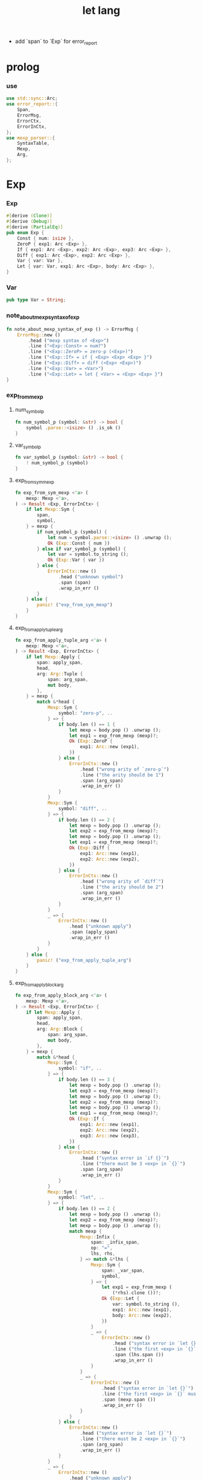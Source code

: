 #+property: tangle let_lang.rs
#+title: let lang
- add `span` to `Exp` for error_report
* prolog

*** use

    #+begin_src rust
    use std::sync::Arc;
    use error_report::{
        Span,
        ErrorMsg,
        ErrorCtx,
        ErrorInCtx,
    };
    use mexp_parser::{
        SyntaxTable,
        Mexp,
        Arg,
    };
    #+end_src

* Exp

*** Exp

    #+begin_src rust
    #[derive (Clone)]
    #[derive (Debug)]
    #[derive (PartialEq)]
    pub enum Exp {
        Const { num: isize },
        ZeroP { exp1: Arc <Exp> },
        If { exp1: Arc <Exp>, exp2: Arc <Exp>, exp3: Arc <Exp> },
        Diff { exp1: Arc <Exp>, exp2: Arc <Exp> },
        Var { var: Var },
        Let { var: Var, exp1: Arc <Exp>, body: Arc <Exp> },
    }
    #+end_src

*** Var

    #+begin_src rust
    pub type Var = String;
    #+end_src

*** note_about_mexp_syntax_of_exp

    #+begin_src rust
    fn note_about_mexp_syntax_of_exp () -> ErrorMsg {
        ErrorMsg::new ()
            .head ("mexp syntax of <Exp>")
            .line ("<Exp::Const> = num?")
            .line ("<Exp::ZeroP> = zero-p (<Exp>)")
            .line ("<Exp::If> = if { <Exp> <Exp> <Exp> }")
            .line ("<Exp::Diff> = diff (<Exp> <Exp>)")
            .line ("<Exp::Var> = <Var>")
            .line ("<Exp::Let> = let { <Var> = <Exp> <Exp> }")
    }
    #+end_src

*** exp_from_mexp

***** num_symbol_p

      #+begin_src rust
      fn num_symbol_p (symbol: &str) -> bool {
          symbol .parse::<isize> () .is_ok ()
      }
      #+end_src

***** var_symbol_p

      #+begin_src rust
      fn var_symbol_p (symbol: &str) -> bool {
          ! num_symbol_p (symbol)
      }
      #+end_src

***** exp_from_sym_mexp

      #+begin_src rust
      fn exp_from_sym_mexp <'a> (
          mexp: Mexp <'a>,
      ) -> Result <Exp, ErrorInCtx> {
          if let Mexp::Sym {
              span,
              symbol,
          } = mexp {
              if num_symbol_p (symbol) {
                  let num = symbol.parse::<isize> () .unwrap ();
                  Ok (Exp::Const { num })
              } else if var_symbol_p (symbol) {
                  let var = symbol.to_string ();
                  Ok (Exp::Var { var })
              } else {
                  ErrorInCtx::new ()
                      .head ("unknown symbol")
                      .span (span)
                      .wrap_in_err ()
              }
          } else {
              panic! ("exp_from_sym_mexp")
          }
      }
      #+end_src

***** exp_from_apply_tuple_arg

      #+begin_src rust
      fn exp_from_apply_tuple_arg <'a> (
          mexp: Mexp <'a>,
      ) -> Result <Exp, ErrorInCtx> {
          if let Mexp::Apply {
              span: apply_span,
              head,
              arg: Arg::Tuple {
                  span: arg_span,
                  mut body,
              },
          } = mexp {
              match &*head {
                  Mexp::Sym {
                      symbol: "zero-p", ..
                  } => {
                      if body.len () == 1 {
                          let mexp = body.pop () .unwrap ();
                          let exp1 = exp_from_mexp (mexp)?;
                          Ok (Exp::ZeroP {
                              exp1: Arc::new (exp1),
                          })
                      } else {
                          ErrorInCtx::new ()
                              .head ("wrong arity of `zero-p`")
                              .line ("the arity should be 1")
                              .span (arg_span)
                              .wrap_in_err ()
                      }
                  }
                  Mexp::Sym {
                      symbol: "diff", ..
                  } => {
                      if body.len () == 2 {
                          let mexp = body.pop () .unwrap ();
                          let exp2 = exp_from_mexp (mexp)?;
                          let mexp = body.pop () .unwrap ();
                          let exp1 = exp_from_mexp (mexp)?;
                          Ok (Exp::Diff {
                              exp1: Arc::new (exp1),
                              exp2: Arc::new (exp2),
                          })
                      } else {
                          ErrorInCtx::new ()
                              .head ("wrong arity of `diff`")
                              .line ("the arity should be 2")
                              .span (arg_span)
                              .wrap_in_err ()
                      }
                  }
                  _ => {
                      ErrorInCtx::new ()
                          .head ("unknown apply")
                          .span (apply_span)
                          .wrap_in_err ()
                  }
              }
          } else {
              panic! ("exp_from_apply_tuple_arg")
          }
      }
      #+end_src

***** exp_from_apply_block_arg

      #+begin_src rust
      fn exp_from_apply_block_arg <'a> (
          mexp: Mexp <'a>,
      ) -> Result <Exp, ErrorInCtx> {
          if let Mexp::Apply {
              span: apply_span,
              head,
              arg: Arg::Block {
                  span: arg_span,
                  mut body,
              },
          } = mexp {
              match &*head {
                  Mexp::Sym {
                      symbol: "if", ..
                  } => {
                      if body.len () == 3 {
                          let mexp = body.pop () .unwrap ();
                          let exp3 = exp_from_mexp (mexp)?;
                          let mexp = body.pop () .unwrap ();
                          let exp2 = exp_from_mexp (mexp)?;
                          let mexp = body.pop () .unwrap ();
                          let exp1 = exp_from_mexp (mexp)?;
                          Ok (Exp::If {
                              exp1: Arc::new (exp1),
                              exp2: Arc::new (exp2),
                              exp3: Arc::new (exp3),
                          })
                      } else {
                          ErrorInCtx::new ()
                              .head ("syntax error in `if {}`")
                              .line ("there must be 3 <exp> in `{}`")
                              .span (arg_span)
                              .wrap_in_err ()
                      }
                  }
                  Mexp::Sym {
                      symbol: "let", ..
                  } => {
                      if body.len () == 2 {
                          let mexp = body.pop () .unwrap ();
                          let exp2 = exp_from_mexp (mexp)?;
                          let mexp = body.pop () .unwrap ();
                          match mexp {
                              Mexp::Infix {
                                  span: _infix_span,
                                  op: "=",
                                  lhs, rhs,
                              } => match &*lhs {
                                  Mexp::Sym {
                                      span: _var_span,
                                      symbol,
                                  } => {
                                      let exp1 = exp_from_mexp (
                                          (*rhs).clone ())?;
                                      Ok (Exp::Let {
                                          var: symbol.to_string (),
                                          exp1: Arc::new (exp1),
                                          body: Arc::new (exp2),
                                      })
                                  }
                                  _ => {
                                      ErrorInCtx::new ()
                                          .head ("syntax error in `let {}`")
                                          .line ("the first <exp> in `{}` must be `<exp:var> = <exp>`")
                                          .span (lhs.span ())
                                          .wrap_in_err ()
                                  }
                              }
                              _ => {
                                  ErrorInCtx::new ()
                                      .head ("syntax error in `let {}`")
                                      .line ("the first <exp> in `{}` must be `<exp:var> = <exp>`")
                                      .span (mexp.span ())
                                      .wrap_in_err ()
                              }
                          }
                      } else {
                          ErrorInCtx::new ()
                              .head ("syntax error in `let {}`")
                              .line ("there must be 2 <exp> in `{}`")
                              .span (arg_span)
                              .wrap_in_err ()
                      }
                  }
                  _ => {
                      ErrorInCtx::new ()
                          .head ("unknown apply")
                          .span (apply_span)
                          .wrap_in_err ()
                  }
              }
          } else {
              panic! ("exp_from_apply_block_arg")
          }
      }
      #+end_src

***** exp_from_mexp

      #+begin_src rust
      pub fn exp_from_mexp <'a> (
          mexp: Mexp <'a>,
      ) -> Result <Exp, ErrorInCtx> {
          match mexp {
              Mexp::Sym { ..
              } => exp_from_sym_mexp (mexp),
              Mexp::Apply {
                  arg: Arg::Tuple { .. },
                  ..
              } => exp_from_apply_tuple_arg (mexp),
              Mexp::Apply {
                  arg: Arg::Block { .. },
                  ..
              } => exp_from_apply_block_arg (mexp),
              _ => {
                  ErrorInCtx::new ()
                      .head ("unknown mexp")
                      .span (mexp.span ())
                      .note (note_about_mexp_syntax_of_exp ())
                      .wrap_in_err ()
              }
          }
      }
      #+end_src

*** exp_vec_from_str

    #+begin_src rust
    pub fn exp_vec_from_str (
        s: &str,
    ) -> Result <Vec <Exp>, ErrorInCtx> {
        let syntax_table = SyntaxTable::default ();
        let mexp_vec = syntax_table.parse (s)?;
        let mut exp_vec = Vec::new ();
        for mexp in mexp_vec {
            exp_vec.push (exp_from_mexp (mexp)?);
        }
        Ok (exp_vec)
    }
    #+end_src

* Val

*** Val

    #+begin_src rust
    #[derive (Clone)]
    #[derive (Debug)]
    #[derive (PartialEq)]
    pub enum Val {
        Num { num: isize },
        Bool { boolean: bool },
    }
    #+end_src

* Env

*** Env

    #+begin_src rust
    #[derive (Clone)]
    #[derive (Debug)]
    #[derive (PartialEq)]
    pub enum Env {
        Null {},
        Cons { var: Var, val: Val, rest: Arc <Env> },
    }
    #+end_src

*** Env::apply

    #+begin_src rust
    impl Env {
        pub fn apply (&self, var: &Var) -> Val {
            match self {
                Env::Null {} => {
                    panic! ("Env::apply fail");
                }
                Env::Cons { var: head, val, rest } => {
                    if head == var {
                        val.clone ()
                    } else {
                        rest.apply (var)
                    }
                }
            }
        }
    }
    #+end_src

*** Env::eval

    #+begin_src rust
    impl Env {
        pub fn eval (&self, exp: &Exp) -> Val {
            match exp {
                Exp::Const { num } => {
                    Val::Num { num: *num }
                }
                Exp::ZeroP { exp1 } => {
                    let boolean = {
                        self.eval (exp1) == Val::Num { num: 0 }
                    };
                    Val::Bool { boolean }
                }
                Exp::If { exp1, exp2, exp3 } => {
                    if let Val::Bool { boolean } = self.eval (exp1) {
                        if boolean {
                            self.eval (exp2)
                        } else {
                            self.eval (exp3)
                        }
                    } else {
                        panic! ("eval Exp:If fail")
                    }
                }
                Exp::Diff { exp1, exp2 } => {
                    let num1 = if let Val::Num { num }
                    = self.eval (exp1) {
                        num
                    } else {
                        panic! ("eval Exp::Diff fail")
                    };
                    let num2 = if let Val::Num { num }
                    = self.eval (exp2) {
                        num
                    } else {
                        panic! ("eval Exp::Diff fail")
                    };
                    Val::Num { num: num1 - num2 }
                }
                Exp::Var { var } => {
                    self.apply (var)
                }
                Exp::Let { var, exp1, body } => {
                    let new_env = Env::Cons {
                        var: var.clone (),
                        val: self.eval (exp1),
                        rest: Arc::new (self.clone ()),
                    };
                    new_env.eval (body)
                }
            }
        }
    }
    #+end_src

* test

*** EXAMPLE_CODE

    #+begin_src rust
    #[cfg (test)]
    const EXAMPLE_CODE: &'static str = "
    1
    2
    3

    diff (2 1)
    diff (3 1)

    zero-p (1)
    zero-p (0)

    if {
      zero-p (1)
      0
      666
    }

    let {
      y = 5
      diff (x y)
    }

    let {
      y = diff (x 3)
      if {
        zero-p (y)
        0
        666
      }
    }
    ";
    #+end_src

*** test_exp_vec_from_str

    #+begin_src rust
    #[test]
    fn test_exp_vec_from_str () {
        let input = EXAMPLE_CODE;
        match exp_vec_from_str (input) {
            Ok (exp_vec) => {
                for exp in exp_vec {
                    println! ("- exp = {:?}", exp);
                }
            }
            Err (error) => {
                error.report (
                    ErrorCtx::new ()
                        .body (input))
            }
        }
    }
    #+end_src

*** test_env_eval

    #+begin_src rust
    #[test]
    fn test_env_eval () {
        let input = EXAMPLE_CODE;
        let env = Env::Null {};
        let env = Env::Cons {
           var: "x".to_string (),
           val: Val::Num { num: 6 },
           rest: Arc::new (env),
        };

        match exp_vec_from_str (input) {
            Ok (exp_vec) => {
                for exp in exp_vec {
                    let val = env.eval (&exp);
                    println! ("> {:?}\n{:?}", exp, val);
                }
            }
            Err (error) => {
                error.report (
                    ErrorCtx::new ()
                        .body (input))
            }
        }
    }
    #+end_src
